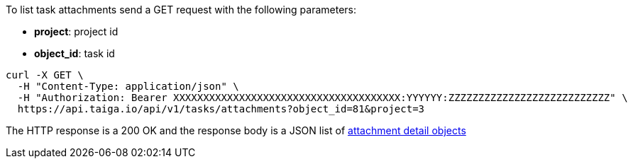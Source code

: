 To list task attachments send a GET request with the following parameters:

- *project*: project id
- *object_id*: task id

[source,bash]
----
curl -X GET \
  -H "Content-Type: application/json" \
  -H "Authorization: Bearer XXXXXXXXXXXXXXXXXXXXXXXXXXXXXXXXXXXXXX:YYYYYY:ZZZZZZZZZZZZZZZZZZZZZZZZZZZ" \
  https://api.taiga.io/api/v1/tasks/attachments?object_id=81&project=3
----

The HTTP response is a 200 OK and the response body is a JSON list of link:#object-attachment-detail[attachment detail objects]

